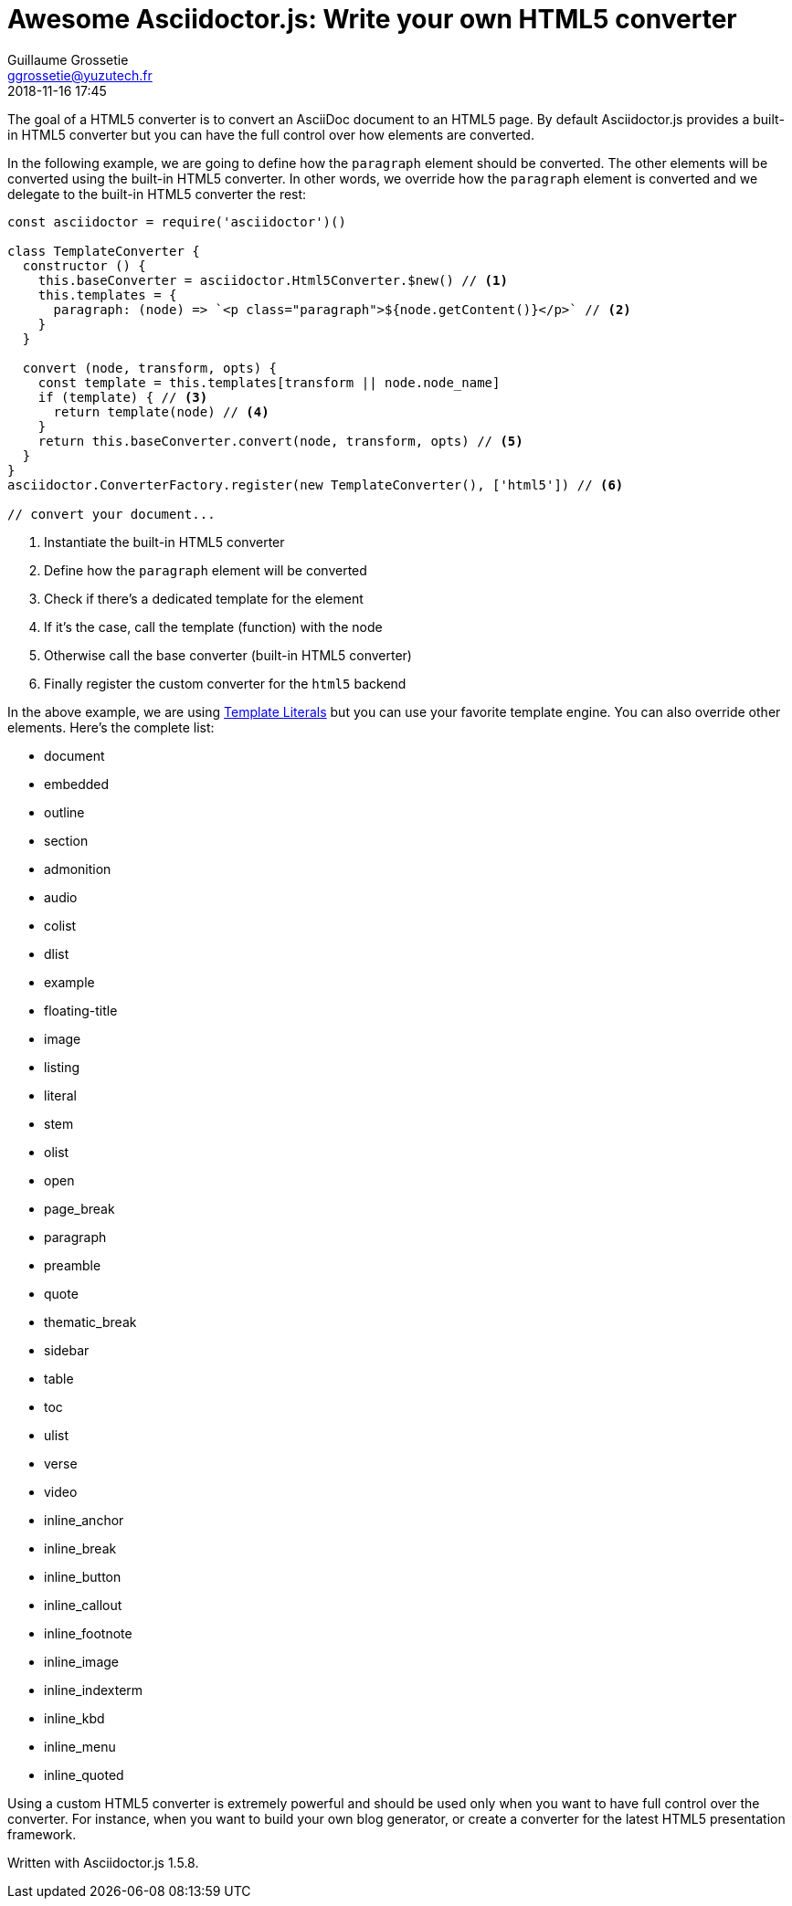 = Awesome Asciidoctor.js: Write your own HTML5 converter
Guillaume Grossetie <ggrossetie@yuzutech.fr>
:revdate: 2018-11-16 17:45
:description: Asciidoctor.js provides a built-in HTML5 converter. \
In this article we are going to see how to override the converter methods used to convert almost any individual AsciiDoc element.
:page-tags: Asciidoctor.js, Converter
:page-image: build.jpg
:icons: font
:uri-template-literals: https://developer.mozilla.org/en-US/docs/Web/JavaScript/Reference/Template_literals

The goal of a HTML5 converter is to convert an AsciiDoc document to an HTML5 page.
By default Asciidoctor.js provides a built-in HTML5 converter but you can have the full control over how elements are converted.

In the following example, we are going to define how the `paragraph` element should be converted.
The other elements will be converted using the built-in HTML5 converter.
In other words, we override how the `paragraph` element is converted and we delegate to the built-in HTML5 converter the rest:

```javascript
const asciidoctor = require('asciidoctor')()

class TemplateConverter {
  constructor () {
    this.baseConverter = asciidoctor.Html5Converter.$new() // <1>
    this.templates = {
      paragraph: (node) => `<p class="paragraph">${node.getContent()}</p>` // <2>
    }
  }

  convert (node, transform, opts) {
    const template = this.templates[transform || node.node_name]
    if (template) { // <3>
      return template(node) // <4>
    }
    return this.baseConverter.convert(node, transform, opts) // <5>
  }
}
asciidoctor.ConverterFactory.register(new TemplateConverter(), ['html5']) // <6>

// convert your document...
```
<1> Instantiate the built-in HTML5 converter
<2> Define how the `paragraph` element will be converted
<3> Check if there's a dedicated template for the element
<4> If it's the case, call the template (function) with the node
<5> Otherwise call the base converter (built-in HTML5 converter)
<6> Finally register the custom converter for the `html5` backend

In the above example, we are using {uri-template-literals}[Template Literals] but you can use your favorite template engine.
You can also override other elements.
Here's the complete list:

* document
* embedded
* outline
* section
* admonition
* audio
* colist
* dlist
* example
* floating-title
* image
* listing
* literal
* stem
* olist
* open
* page_break
* paragraph
* preamble
* quote
* thematic_break
* sidebar
* table
* toc
* ulist
* verse
* video
* inline_anchor
* inline_break
* inline_button
* inline_callout
* inline_footnote
* inline_image
* inline_indexterm
* inline_kbd
* inline_menu
* inline_quoted

Using a custom HTML5 converter is extremely powerful and should be used only when you want to have full control over the converter.
For instance, when you want to build your own blog generator, or create a converter for the latest HTML5 presentation framework.


Written with Asciidoctor.js 1.5.8.
